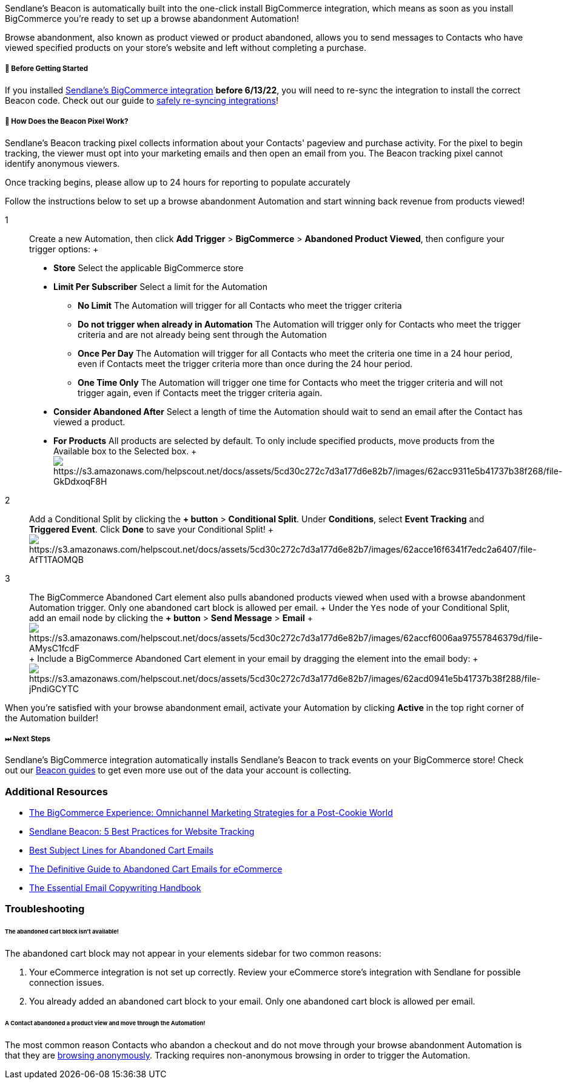 Sendlane's Beacon is automatically built into the one-click install
BigCommerce integration, which means as soon as you install BigCommerce
you're ready to set up a browse abandonment Automation!

Browse abandonment, also known as product viewed or product abandoned,
allows you to send messages to Contacts who have viewed specified
products on your store's website and left without completing a
purchase. 

[[bgs]]
===== 🚦 Before Getting Started

If you installed
https://app.sendlane.com/integrations/bigcommerce[Sendlane's BigCommerce
integration] *before 6/13/22*, you will need to re-sync the integration
to install the correct Beacon code. Check out our guide to
https://help.sendlane.com/article/487-how-to-re-sync-an-integration[safely
re-syncing integrations]!

[[how]]
===== 🙋 How Does the Beacon Pixel Work?

Sendlane’s Beacon tracking pixel collects information about your
Contacts' pageview and purchase activity. For the pixel to begin
tracking, the viewer must opt into your marketing emails and then open
an email from you. The Beacon tracking pixel cannot identify anonymous
viewers.

Once tracking begins, please allow up to 24 hours for reporting to
populate accurately

Follow the instructions below to set up a browse abandonment Automation
and start winning back revenue from products viewed!

1::
  Create a new Automation, then click *Add Trigger* > *BigCommerce* >
  *Abandoned Product Viewed*, then configure your trigger options:
  +
  * *Store* Select the applicable BigCommerce store
  * *Limit Per Subscriber* Select a limit for the Automation
  ** *No Limit* The Automation will trigger for all Contacts who meet
  the trigger criteria
  ** *Do not trigger when already in Automation* The Automation will
  trigger only for Contacts who meet the trigger criteria and are not
  already being sent through the Automation
  ** *Once Per Day* The Automation will trigger for all Contacts who
  meet the criteria one time in a 24 hour period, even if Contacts meet
  the trigger criteria more than once during the 24 hour period.
  ** *One Time Only* The Automation will trigger one time for Contacts
  who meet the trigger criteria and will not trigger again, even if
  Contacts meet the trigger criteria again.
  * *Consider Abandoned After* Select a length of time the Automation
  should wait to send an email after the Contact has viewed a product.
  * *For Products* All products are selected by default. To only include
  specified products, move products from the Available box to the
  Selected box.
  +
  image:https://s3.amazonaws.com/helpscout.net/docs/assets/5cd30c272c7d3a177d6e82b7/images/62acc9311e5b41737b38f268/file-GkDdxoqF8H.gif[https://s3.amazonaws.com/helpscout.net/docs/assets/5cd30c272c7d3a177d6e82b7/images/62acc9311e5b41737b38f268/file-GkDdxoqF8H]

2::
  Add a Conditional Split by clicking the *+ button* > *Conditional
  Split*. Under *Conditions*, select *Event Tracking* and *Triggered
  Event*. Click *Done* to save your Conditional Split!
  +
  image:https://s3.amazonaws.com/helpscout.net/docs/assets/5cd30c272c7d3a177d6e82b7/images/62acce16f6341f7edc2a6407/file-AfT1TAOMQB.gif[https://s3.amazonaws.com/helpscout.net/docs/assets/5cd30c272c7d3a177d6e82b7/images/62acce16f6341f7edc2a6407/file-AfT1TAOMQB] +

3::
  The BigCommerce Abandoned Cart element also pulls abandoned products
  viewed when used with a browse abandonment Automation trigger. Only
  one abandoned cart block is allowed per email.
  +
  Under the `+Yes+` node of your Conditional Split, add an email node by
  clicking the *+ button* > *Send Message* > *Email*
  +
  image:https://s3.amazonaws.com/helpscout.net/docs/assets/5cd30c272c7d3a177d6e82b7/images/62accf6006aa97557846379d/file-AMysC1fcdF.gif[https://s3.amazonaws.com/helpscout.net/docs/assets/5cd30c272c7d3a177d6e82b7/images/62accf6006aa97557846379d/file-AMysC1fcdF]
  +
  Include a BigCommerce Abandoned Cart element in your email by dragging
  the element into the email body:
  +
  image:https://s3.amazonaws.com/helpscout.net/docs/assets/5cd30c272c7d3a177d6e82b7/images/62acd0941e5b41737b38f288/file-jPndiGCYTC.gif[https://s3.amazonaws.com/helpscout.net/docs/assets/5cd30c272c7d3a177d6e82b7/images/62acd0941e5b41737b38f288/file-jPndiGCYTC]

When you're satisfied with your browse abandonment email, activate your
Automation by clicking *Active* in the top right corner of the
Automation builder!

===== ⏭ Next Steps

Sendlane's BigCommerce integration automatically installs Sendlane's
Beacon to track events on your BigCommerce store! Check out our
https://help.sendlane.com/category/169-beacon[Beacon guides] to get even
more use out of the data your account is collecting.

[[addl]]
=== Additional Resources

* https://www.sendlane.com/ebooks/the-bigcommerce-experience-omnichannel-marketing-strategies-for-a-post-cookie-world[The
BigCommerce Experience: Omnichannel Marketing Strategies for a
Post-Cookie World]
* https://www.sendlane.com/blog/sendlane-beacon-website-tracking[Sendlane
Beacon: 5 Best Practices for Website Tracking]
* https://www.sendlane.com/blog/abandoned-cart-subject-lines[Best
Subject Lines for Abandoned Cart Emails]
* https://www.sendlane.com/ebooks/the-definitive-guide-to-abandoned-cart-emails-for-ecommerce[The
Definitive Guide to Abandoned Cart Emails for eCommerce]
* https://www.sendlane.com/new-ebooks/the-digital-retailers-email-copywriting-handbook[The
Essential Email Copywriting Handbook]

=== Troubleshooting

====== The abandoned cart block isn't available!

The abandoned cart block may not appear in your elements sidebar for two
common reasons:

. Your eCommerce integration is not set up correctly. Review your
eCommerce store's integration with Sendlane for possible connection
issues.
. You already added an abandoned cart block to your email. Only one
abandoned cart block is allowed per email.

[[not-firing]]
====== A Contact abandoned a product view and move through the Automation!

The most common reason Contacts who abandon a checkout and do not move
through your browse abandonment Automation is that they are
https://help.sendlane.com/article/72-beacon#notes[browsing anonymously].
Tracking requires non-anonymous browsing in order to trigger the
Automation.
